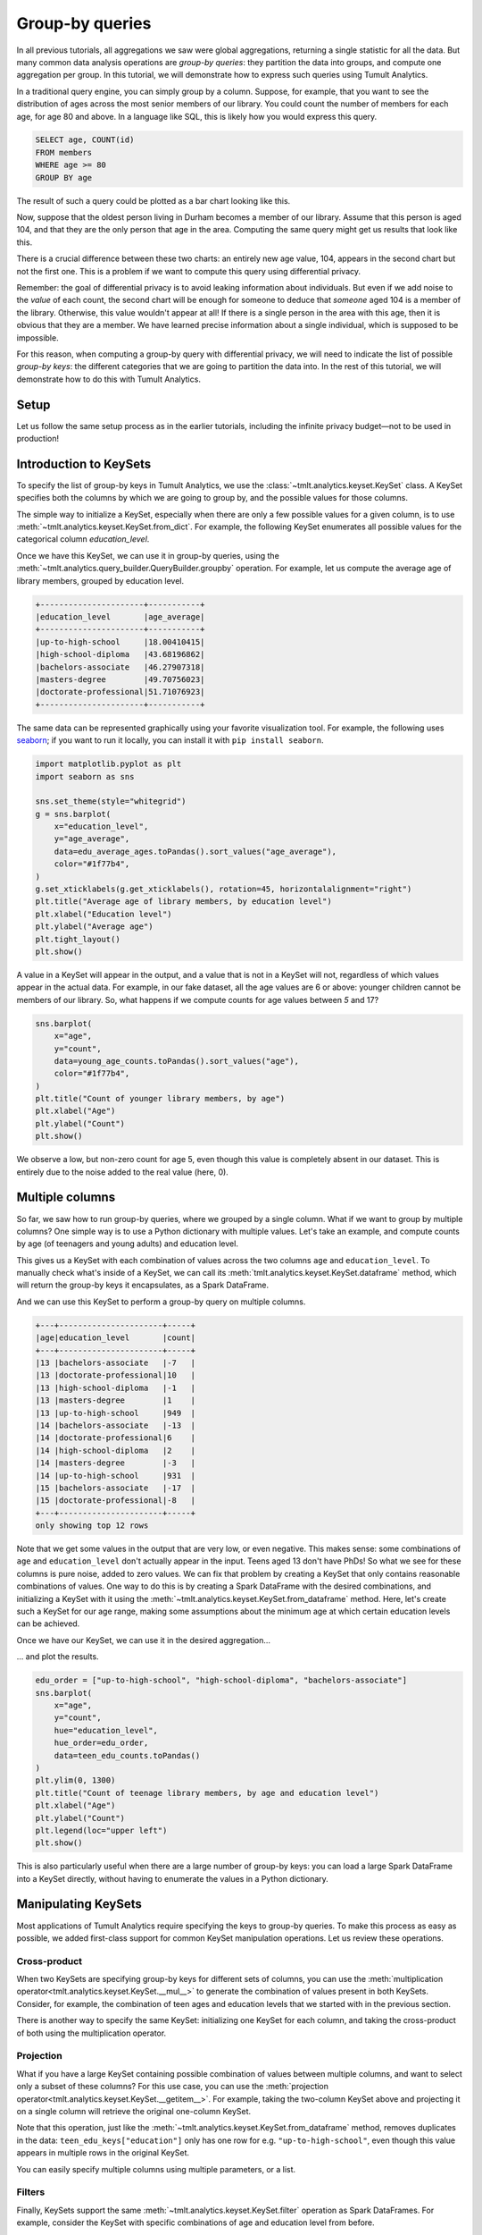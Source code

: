 .. _Group-by queries:

Group-by queries
================

..
    SPDX-License-Identifier: CC-BY-SA-4.0
    Copyright Tumult Labs 2024

In all previous tutorials, all aggregations we saw were global aggregations,
returning a single statistic for all the data. But many common data analysis
operations are *group-by queries*: they partition the data into groups, and
compute one aggregation per group. In this tutorial, we will demonstrate how to
express such queries using Tumult Analytics.

In a traditional query engine, you can simply group by a column. Suppose, for
example, that you want to see the distribution of ages across the most senior
members of our library. You could count the number of members for each age, for
age 80 and above. In a language like SQL, this is likely how you would express
this query.

.. code-block::

   SELECT age, COUNT(id)
   FROM members
   WHERE age >= 80
   GROUP BY age

The result of such a query could be plotted as a bar chart looking like this.

.. image:: ../images/chart_senior_counts_1.png
    :alt: A bar chart counting the number of senior library members for each age 80 or over. The bars get progressively lower from 80 to 95.
    :align: center

Now, suppose that the oldest person living in Durham becomes a member of our
library. Assume that this person is aged 104, and that they are the only person
that age in the area. Computing the same query might get us
results that look like this.

.. image:: ../images/chart_senior_counts_2.png
    :alt: The same chart as before, except there is now a new value on the x-axis: after 95, a small bar associated with age 104 is visible.
    :align: center

There is a crucial difference between these two charts: an entirely new age
value, 104, appears in the second chart but not the first one. This is a problem
if we want to compute this query using differential privacy.

Remember: the goal of differential privacy is to avoid leaking information about
individuals. But even if we add noise to the *value* of each count, the second
chart will be enough for someone to deduce that *someone* aged 104 is a member
of the library. Otherwise, this value wouldn't appear at all! If there is a
single person in the area with this age, then it is obvious that they are a
member. We have learned precise information about a single individual, which is
supposed to be impossible.

For this reason, when computing a group-by query with differential privacy, we
will need to indicate the list of possible *group-by keys*: the different
categories that we are going to partition the data into. In the rest of this
tutorial, we will demonstrate how to do this with Tumult Analytics.

Setup
-----

Let us follow the same setup process as in the earlier tutorials, including the
infinite privacy budget—not to be used in production!

.. testcode::

   from pyspark import SparkFiles
   from pyspark.sql import SparkSession
   from tmlt.analytics import (
       AddOneRow,
       KeySet,
       PureDPBudget,
       QueryBuilder,
       Session,
   )

   spark = SparkSession.builder.getOrCreate()
   spark.sparkContext.addFile(
       "https://tumult-public.s3.amazonaws.com/library-members.csv"
   )
   members_df = spark.read.csv(
       SparkFiles.get("library-members.csv"), header=True, inferSchema=True
   )

   session = Session.from_dataframe(
       privacy_budget=PureDPBudget(epsilon=float('inf')),
       source_id="members",
       dataframe=members_df,
       protected_change=AddOneRow(),
   )

Introduction to KeySets
-----------------------

To specify the list of group-by keys in Tumult Analytics, we use the
:class:`~tmlt.analytics.keyset.KeySet` class. A KeySet specifies both the
columns by which we are going to group by, and the possible values for those
columns.

The simple way to initialize a KeySet, especially when there are only a few
possible values for a given column, is to use
:meth:`~tmlt.analytics.keyset.KeySet.from_dict`. For example, the following
KeySet enumerates all possible values for the categorical column
`education_level`.

.. testcode::

   edu_levels = KeySet.from_dict({
       "education_level": [
           "up-to-high-school",
           "high-school-diploma",
           "bachelors-associate",
           "masters-degree",
           "doctorate-professional",
       ]
   })

Once we have this KeySet, we can use it in group-by queries, using the
:meth:`~tmlt.analytics.query_builder.QueryBuilder.groupby` operation. For
example, let us compute the average age of library members, grouped by education
level.

.. testcode::

   edu_average_age_query = (
       QueryBuilder("members")
       .groupby(edu_levels)
       .average("age", low=0, high=120)
   )
   edu_average_ages = session.evaluate(
       edu_average_age_query,
       privacy_budget=PureDPBudget(1),
   )
   edu_average_ages.sort("age_average").show(truncate=False)

.. testoutput::
   :hide:
   :options: +NORMALIZE_WHITESPACE

   +----------------------+...+
   |education_level       |age_average |
   +----------------------+...+
   |up-to-high-school     |...|
   |high-school-diploma   |...|
   |bachelors-associate   |...|
   |masters-degree        |...|
   |doctorate-professional|...|
   +----------------------+...+

.. code-block::

   +----------------------+-----------+
   |education_level       |age_average|
   +----------------------+-----------+
   |up-to-high-school     |18.00410415|
   |high-school-diploma   |43.68196862|
   |bachelors-associate   |46.27907318|
   |masters-degree        |49.70756023|
   |doctorate-professional|51.71076923|
   +----------------------+-----------+

The same data can be represented graphically using your favorite visualization
tool. For example, the following uses `seaborn <https://seaborn.pydata.org/>`__;
if you want to run it locally, you can install it with ``pip install seaborn``.

.. code-block::

   import matplotlib.pyplot as plt
   import seaborn as sns

   sns.set_theme(style="whitegrid")
   g = sns.barplot(
       x="education_level",
       y="age_average",
       data=edu_average_ages.toPandas().sort_values("age_average"),
       color="#1f77b4",
   )
   g.set_xticklabels(g.get_xticklabels(), rotation=45, horizontalalignment="right")
   plt.title("Average age of library members, by education level")
   plt.xlabel("Education level")
   plt.ylabel("Average age")
   plt.tight_layout()
   plt.show()

.. image:: ../images/chart_average_age_by_edu.png
    :alt: A bar chart plotting the average age of library members, by education level. The first bar is small, at about 18 for "up-to-high-school", then the bars increase from approximately 43 to approximately 52 as education level increases.
    :align: center

A value in a KeySet will appear in the output, and a value that is not in a
KeySet will not, regardless of which values appear in the actual data. For
example, in our fake dataset, all the age values are 6 or above: younger
children cannot be members of our library. So, what happens if we compute counts
for age values between *5* and 17?

.. testcode::

   young_ages = list(range(5, 18))  # [5, 6, ..., 17]
   young_age_keys = KeySet.from_dict({"age": young_ages})
   young_age_query = (
       QueryBuilder("members")
       .groupby(young_age_keys)
       .count()
   )
   young_age_counts = session.evaluate(
       young_age_query,
       PureDPBudget(0.1)
   )

.. code-block::

    sns.barplot(
        x="age",
        y="count",
        data=young_age_counts.toPandas().sort_values("age"),
        color="#1f77b4",
    )
    plt.title("Count of younger library members, by age")
    plt.xlabel("Age")
    plt.ylabel("Count")
    plt.show()

.. image:: ../images/chart_younger_age_counts.png
    :alt: A bar chart plotting the count of library members for ages 5 to 17. All the values are about 100, except for age 5, where it is about 20.
    :align: center

We observe a low, but non-zero count for age 5, even though this value is
completely absent in our dataset. This is entirely due to the noise added to the
real value (here, 0).

.. _keysets-multiple-columns:

Multiple columns
----------------

So far, we saw how to run group-by queries, where we grouped by a single column.
What if we want to group by multiple columns? One simple way is to use a Python
dictionary with multiple values. Let's take an example, and compute counts by
age (of teenagers and young adults) and education level.

.. testcode::

   teen_edu_keys = KeySet.from_dict({
       "age": list(range(13, 22)), # [13, 14, ..., 21]
       "education_level": [
           "up-to-high-school",
           "high-school-diploma",
           "bachelors-associate",
           "masters-degree",
           "doctorate-professional",
       ],
   })

This gives us a KeySet with each combination of values across the two columns
``age`` and ``education_level``. To manually check what's inside of a KeySet,
we can call its :meth:`tmlt.analytics.keyset.KeySet.dataframe` method, which
will return the group-by keys it encapsulates, as a Spark DataFrame.

.. testcode::

   teen_edu_df = teen_edu_keys.dataframe()
   teen_edu_df.sort("age", "education_level").show(n=12, truncate=False)

.. testoutput::
   :options: +NORMALIZE_WHITESPACE

   +---+----------------------+
   |age|education_level       |
   +---+----------------------+
   |13 |bachelors-associate   |
   |13 |doctorate-professional|
   |13 |high-school-diploma   |
   |13 |masters-degree        |
   |13 |up-to-high-school     |
   |14 |bachelors-associate   |
   |14 |doctorate-professional|
   |14 |high-school-diploma   |
   |14 |masters-degree        |
   |14 |up-to-high-school     |
   |15 |bachelors-associate   |
   |15 |doctorate-professional|
   +---+----------------------+
   only showing top 12 rows

And we can use this KeySet to perform a group-by query on multiple columns.

.. testcode::

   teen_edu_query = (
       QueryBuilder("members")
       .groupby(teen_edu_keys)
       .count()
   )
   teen_edu_counts = session.evaluate(
       teen_edu_query,
       PureDPBudget(0.2),
   )

   teen_edu_counts.sort("age", "education_level").show(n=12, truncate=False)

.. testoutput::
   :hide:
   :options: +NORMALIZE_WHITESPACE

   +---+----------------------+-----+
   |age|education_level       |count|
   +---+----------------------+-----+
   |13 |bachelors-associate   |...|
   |13 |doctorate-professional|...|
   |13 |high-school-diploma   |...|
   |13 |masters-degree        |...|
   |13 |up-to-high-school     |...|
   |14 |bachelors-associate   |...|
   |14 |doctorate-professional|...|
   |14 |high-school-diploma   |...|
   |14 |masters-degree        |...|
   |14 |up-to-high-school     |...|
   |15 |bachelors-associate   |...|
   |15 |doctorate-professional|...|
   +---+----------------------+-----+
   only showing top 12 rows

.. code-block::

   +---+----------------------+-----+
   |age|education_level       |count|
   +---+----------------------+-----+
   |13 |bachelors-associate   |-7   |
   |13 |doctorate-professional|10   |
   |13 |high-school-diploma   |-1   |
   |13 |masters-degree        |1    |
   |13 |up-to-high-school     |949  |
   |14 |bachelors-associate   |-13  |
   |14 |doctorate-professional|6    |
   |14 |high-school-diploma   |2    |
   |14 |masters-degree        |-3   |
   |14 |up-to-high-school     |931  |
   |15 |bachelors-associate   |-17  |
   |15 |doctorate-professional|-8   |
   +---+----------------------+-----+
   only showing top 12 rows

Note that we get some values in the output that are very low, or even negative. This
makes sense: some combinations of ``age`` and ``education_level`` don't actually
appear in the input. Teens aged 13 don't have PhDs! So what we see for these
columns is pure noise, added to zero values.
We can fix that problem by creating a KeySet that only contains reasonable
combinations of values. One way to do this is by creating a Spark DataFrame with
the desired combinations, and initializing a KeySet with it using the
:meth:`~tmlt.analytics.keyset.KeySet.from_dataframe` method. Here, let's create
such a KeySet for our age range, making some assumptions about the minimum age at
which certain education levels can be achieved.

.. testcode::

   teen_edu_subset_keys_df = spark.createDataFrame(
       [
           (13, "up-to-high-school"),
           (14, "up-to-high-school"),
           (15, "up-to-high-school"),
           (16, "up-to-high-school"),
           (17, "up-to-high-school"),
           (17, "high-school-diploma"),
           (18, "up-to-high-school"),
           (18, "high-school-diploma"),
           (19, "up-to-high-school"),
           (19, "high-school-diploma"),
           (19, "bachelors-associate"),
           (20, "up-to-high-school"),
           (20, "high-school-diploma"),
           (20, "bachelors-associate"),
           (21, "up-to-high-school"),
           (21, "high-school-diploma"),
           (21, "bachelors-associate"),
       ],
       ["age", "education_level"],
   )
   teen_edu_subset_keys = KeySet.from_dataframe(teen_edu_subset_keys_df)

Once we have our KeySet, we can use it in the desired aggregation…

.. testcode::

    teen_edu_query = (
        QueryBuilder("members")
        .groupby(teen_edu_subset_keys)
        .count()
    )
    teen_edu_counts = session.evaluate(
        teen_edu_query,
        PureDPBudget(0.2),
    )

… and plot the results.

.. code-block::

   edu_order = ["up-to-high-school", "high-school-diploma", "bachelors-associate"]
   sns.barplot(
       x="age",
       y="count",
       hue="education_level",
       hue_order=edu_order,
       data=teen_edu_counts.toPandas()
   )
   plt.ylim(0, 1300)
   plt.title("Count of teenage library members, by age and education level")
   plt.xlabel("Age")
   plt.ylabel("Count")
   plt.legend(loc="upper left")
   plt.show()

.. image:: ../images/chart_teen_edu_counts.png
    :alt: A bar chart plotting the count of library members, by age (for ages 13 to 21) and education level. There is only the "up-to-high-school" bar for ages 13 to 16, then "high-school-diploma" starts at 17 and becomes prominent at age 18, and "bachelors-associate" starts rising starting at age 20.
    :align: center

This is also particularly useful when there are a large number of group-by keys:
you can load a large Spark DataFrame into a KeySet directly, without having to
enumerate the values in a Python dictionary.

Manipulating KeySets
--------------------

Most applications of Tumult Analytics require specifying the keys to group-by
queries. To make this process as easy as possible, we added first-class support
for common KeySet manipulation operations. Let us review these operations.

Cross-product
"""""""""""""

When two KeySets are specifying group-by keys for different sets of columns, you
can use the
:meth:`multiplication operator<tmlt.analytics.keyset.KeySet.__mul__>` to
generate the combination of values present in both KeySets. Consider, for
example, the combination of teen ages and education levels that we started with
in the previous section.

.. testcode::

   teen_edu_keys = KeySet.from_dict({
       "age": list(range(13, 22)), # [13, 14, ..., 21]
       "education_level": [
           "up-to-high-school",
           "high-school-diploma",
           "bachelors-associate",
           "masters-degree",
           "doctorate-professional",
       ],
   })

There is another way to specify the same KeySet: initializing one KeySet for
each column, and taking the cross-product of both using the multiplication
operator.

.. testcode::

   teen_keys = KeySet.from_dict({
       "age": list(range(13, 22)), # [13, 14, ..., 21]
   })
   edu_keys = KeySet.from_dict({
       "education_level": [
           "up-to-high-school",
           "high-school-diploma",
           "bachelors-associate",
           "masters-degree",
           "doctorate-professional",
       ],
   })

   print(teen_edu_keys == teen_keys * edu_keys)

.. testoutput::

   True

Projection
""""""""""

What if you have a large KeySet containing possible combination of values
between multiple columns, and want to select only a subset of these columns? For
this use case, you can use the
:meth:`projection operator<tmlt.analytics.keyset.KeySet.__getitem__>`. For
example, taking the two-column KeySet above and projecting it on a single column
will retrieve the original one-column KeySet.

.. testcode::

   print(edu_keys == teen_edu_keys["education_level"])

.. testoutput::

   True

Note that this operation, just like the
:meth:`~tmlt.analytics.keyset.KeySet.from_dataframe` method, removes duplicates
in the data: ``teen_edu_keys["education"]`` only has one row for e.g.
``"up-to-high-school"``, even though this value appears in multiple rows in the
original KeySet.

You can easily specify multiple columns using multiple parameters, or a list.

.. testcode::

   print(teen_edu_keys == teen_edu_keys["age", "education_level"])

.. testoutput::

   True

.. testcode::

   print(teen_edu_keys == teen_edu_keys[["age", "education_level"]])

.. testoutput::

   True

Filters
"""""""

Finally, KeySets support the same :meth:`~tmlt.analytics.keyset.KeySet.filter`
operation as Spark DataFrames. For example, consider the KeySet with specific
combinations of age and education level from before.

.. testcode::

   teen_edu_subset_keys_df = spark.createDataFrame(
       [
           (13, "up-to-high-school"),
           (14, "up-to-high-school"),
           (15, "up-to-high-school"),
           (16, "up-to-high-school"),
           (17, "up-to-high-school"),
           (17, "high-school-diploma"),
           (18, "up-to-high-school"),
           (18, "high-school-diploma"),
           (19, "up-to-high-school"),
           (19, "high-school-diploma"),
           (19, "bachelors-associate"),
           (20, "up-to-high-school"),
           (20, "high-school-diploma"),
           (20, "bachelors-associate"),
           (21, "up-to-high-school"),
           (21, "high-school-diploma"),
           (21, "bachelors-associate"),
       ],
       ["age", "education_level"],
   )
   teen_edu_subset_keys = KeySet.from_dataframe(teen_edu_subset_keys_df)

We could also have generated this KeySet using our larger KeySet with all
possible combinations of the two columns, using a filter.

.. testcode::

   teen_edu_keys_filtered = teen_edu_keys.filter("""
       education_level != 'masters-degree'
       AND education_level != 'doctorate-professional'
       AND NOT (education_level = 'bachelors-associate' AND age < 19)
       AND NOT (education_level = 'high-school-diploma' AND age < 17)
   """)
   print(teen_edu_keys_filtered == teen_edu_subset_keys)

.. testoutput::

   True

.. _automatic-keyset-selection:

Automatic KeySet selection
--------------------------

There are some uses cases for which it is impossible, or at least very impractical,
to enumerate the list of group-by keys without using the private data. For instance,
suppose that we want to find out what first names are the most common among library
members. We don't know all possible first names a priori, so building the KeySet with prior knowledge is not possible.

We can solve this problem by using *approximate differential
privacy* (Approx DP) in our Session, and using
:meth:`~tmlt.analytics.query_builder.QueryBuilder.get_groups` to collect a list of
names from the private data using Approx DP. Once we collect the names, we can use them as the KeySet for subsequent queries.

For more information on Approx DP, you can consult our topic guide on :ref:`Privacy budget fundamentals`.

.. testcode::

   from tmlt.analytics import ApproxDPBudget

   session = Session.from_dataframe(
      privacy_budget=ApproxDPBudget(epsilon=3, delta=1e-10),
      source_id="members",
      dataframe=members_df,
      protected_change=AddOneRow(),
   )

   names_query = (
      QueryBuilder("members")
      .get_groups(columns=["name"])
   )
   names_df = session.evaluate(
      names_query,
      privacy_budget=ApproxDPBudget(epsilon=1, delta=1e-10),
   )
   # Due to noise, the shown names may differ
   names_df.show(5, truncate=False)

.. testoutput::
   :hide:
   :options: +NORMALIZE_WHITESPACE

   +...+
   |...|
   +...+
   |...|
   |...|
   |...|
   |...|
   |...|
   +...+
   only showing top 5 rows

.. code-block::

   +-------+
   |name   |
   +-------+
   |Aaron  |
   |Abby   |
   |Adam   |
   |Adrian |
   |Adriana|
   +-------+
   only showing top 5 rows

The query result is a dataframe with first names that appear in the private
data. This can be converted into a KeySet using the
:meth:`~tmlt.analytics.keyset.KeySet.from_dataframe` method mentioned
earlier.

.. testcode::

   names_keyset = KeySet.from_dataframe(names_df)

Now that we have the KeySet, we can use it in a group-by query.

.. testcode::

   names_count_query = (
      QueryBuilder("members")
      .groupby(names_keyset)
      .count()
   )
   name_counts_df = session.evaluate(
      names_count_query,
      PureDPBudget(epsilon=1), # equivalent to ApproxDPBudget(epsilon=1, delta=0)
   )


Note that :meth:`~tmlt.analytics.query_builder.QueryBuilder.get_groups`
did *not* return every name in the dataset, but only those associated to
sufficiently many people (with some randomization). To see this, we can
look at the lowest counts returned by our count query.

.. testcode::

   name_counts_df.sort("count").show(5, truncate=False)

.. testoutput::
   :hide:
   :options: +NORMALIZE_WHITESPACE

   +...+-----+
   |...|count|
   +...+-----+
   |...|...|
   |...|...|
   |...|...|
   |...|...|
   |...|...|
   +...+-----+
   only showing top 5 rows

.. code-block::

   +-------+-----+
   |name   |count|
   +-------+-----+
   |Iris   |   22|
   |Ashley |   22|
   |Devin  |   22|
   |Alonso |   22|
   |Lourdes|   22|
   +-------+-----+
   only showing top 5 rows

Lastly, we can estimate how many names were suppressed during this
operation by comparing the number of names we published using :meth:`~tmlt.analytics.query_builder.QueryBuilder.get_groups` to a noisy
count of distinct names in the dataset.

.. testcode::

   total_names_published = name_counts_df.count()

   distinct_names_count_query = QueryBuilder("members").count_distinct(["name"])
   distinct_names_in_data = session.evaluate(
      distinct_names_count_query,
      PureDPBudget(1)
   )
   distinct_names_in_data = distinct_names_in_data.collect()[0]["count_distinct(name)"]

   print("Distinct names published with get_groups:", total_names_published)
   print("Distinct names in the data:", distinct_names_in_data)

.. testoutput::
   :hide:

   Distinct names published with get_groups: ...
   Distinct names in the data: ...

.. code-block::

   Distinct names published with get_groups: 377
   Distinct names in the data: 7200
